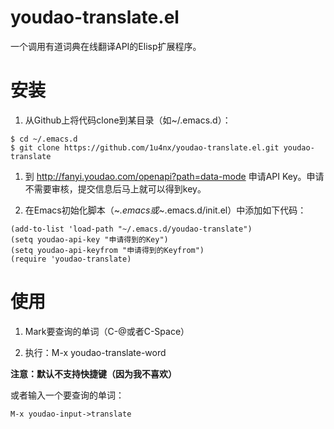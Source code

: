 * youdao-translate.el

一个调用有道词典在线翻译API的Elisp扩展程序。

* 安装

1. 从Github上将代码clone到某目录（如~/.emacs.d）：

#+BEGIN_EXAMPLE
  $ cd ~/.emacs.d
  $ git clone https://github.com/1u4nx/youdao-translate.el.git youdao-translate
#+END_EXAMPLE

2. 到 [[http://fanyi.youdao.com/openapi?path%3Ddata-mode][http://fanyi.youdao.com/openapi?path=data-mode]] 申请API Key。申请不需要审核，提交信息后马上就可以得到key。

3. 在Emacs初始化脚本（~/.emacs或~/.emacs.d/init.el）中添加如下代码：

#+BEGIN_SRC elisp
  (add-to-list 'load-path "~/.emacs.d/youdao-translate")
  (setq youdao-api-key "申请得到的Key")
  (setq youdao-api-keyfrom "申请得到的Keyfrom")
  (require 'youdao-translate)
#+END_SRC

* 使用

1. Mark要查询的单词（C-@或者C-Space）

2. 执行：M-x youdao-translate-word

*注意：默认不支持快捷键（因为我不喜欢）*

或者输入一个要查询的单词：

#+BEGIN_EXAMPLE
  M-x youdao-input->translate
#+END_EXAMPLE
